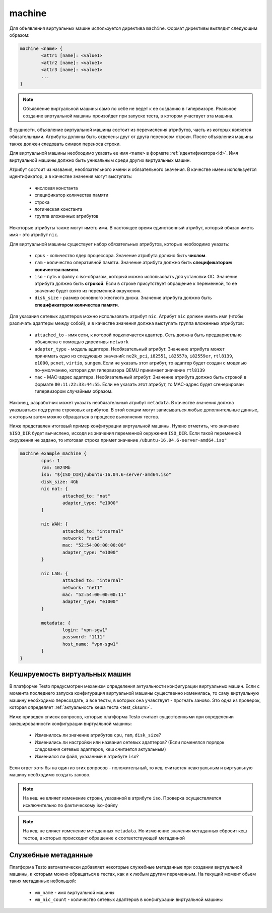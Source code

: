 ..  SPDX-License-Identifier: BSD-3-Clause
    Copyright(c) 2010-2014 Intel Corporation.

.. _machine:

machine
=======

Для объявления виртуальных машин используется директива ``machine``. Формат директивы выглядит следующим образом:

.. code-block:: none

	machine <name> {
		<attr1 [name]: <value1>
		<attr2 [name]: <value1>
		<attr3 [name]: <value1>
		...
	}

.. note::
	Объявление виртуальной машины само по себе не ведет к ее созданию в гипервизоре. Реальное создание виртуальной машины произойдет при запуске теста, в котором участвует эта машина.

В сущности, объявление виртуальной машины состоит из перечисления атрибутов, часть из которых является обязательными. Атрибуты должны быть отделены друг от друга переносом строки. После объявления машины также должен следовать символ переноса строки.

Для виртуальной машины необходимо указать ее имя ``<name>`` в формате :ref:`идентификатора<id>`. Имя виртуальной машины должно быть уникальным среди других виртуальных машин.

Атрибут состоит из названия, необязательного имени и  обязательного значения. В качестве имени используется идентификатор, а в качестве значения могут выступать:

	- числовая константа
	- спецификатор количества памяти
	- строка
	- логическая константа
	- группа вложенных атрибутов

Некоторые атрибуты также могут иметь имя. В настоящее время единственный атрибут, который обязан иметь имя - это атрибут ``nic``.

Для виртуальной машины существует набор обязательных атрибутов, которые необходимо указать:

	*  ``cpus`` - количество ядер процессора. Значение атрибута должно быть **числом**.
	*  ``ram`` - количество оперативной памяти. Значение атрибута должно быть **спецификатором количества памяти**.
	*  ``iso`` - путь к файлу с iso-образом, который можно использовать для установки ОС. Значение атрибута должно быть **строкой**. Если в строке присутствует обращение к переменной, то ее значение будет взято из переменной окружения.
	*  ``disk_size`` - размер основного жесткого диска. Значение атрибута должно быть **спецификатором количества памяти**.

Для указания сетевых адаптеров можно использовать атрибут ``nic``. Атрибут ``nic`` должен иметь имя (чтобы различать адаптеры между собой), и в качестве значения должна выступать группа вложенных атрибутов:

	* ``attached_to`` - имя сети, к которой подключается адаптер. Сеть должна быть предвариетльно объявлена с помощью директивы ``network``
	* ``adapter_type`` - модель адаптера. Необязательный атрибут. Значение атрибута может принимать одно из следующих значений: ``ne2k_pci``, ``i82551``, ``i82557b``, ``i82559er``, ``rtl8139``, ``e1000``, ``pcnet``, ``virtio``, ``sungem``. Если не указать этот атрибут, то адаптер будет создан с моделью по-умолчанию, которая для гипервизора QEMU принимает значение ``rtl8139``
	* ``mac`` - MAC-адрес адаптера. Необязательный атрибут. Значение атрибута должно быть строкой в формате ``00:11:22:33:44:55``. Если не указать этот атрибут, то МАС-адрес будет сгенерирован гипервизором случайным образом.

Наконец, разработчик может указать необязательный атрибут ``metadata``. В качестве значения должна указываться подгруппа строковых атрибутов. В этой секции могут записываться любые дополнительные данные, к которым затем можно обращаться в процессе выполнения тестов.

Ниже представлен итоговый пример конфигурации виртуальной машины. Нужно отметить, что значение ``$ISO_DIR`` будет вычислено, исходя из значения переменной окружения ``ISO_DIR``. Если такой переменной окружения не задано, то итоговая строка примет значение ``/ubuntu-16.04.6-server-amd64.iso"``

.. code-block:: none

	machine example_machine {
		cpus: 1
		ram: 1024Mb
		iso: "${ISO_DIR}/ubuntu-16.04.6-server-amd64.iso"
		disk_size: 4Gb
		nic nat: {
			attached_to: "nat"
			adapter_type: "e1000"
		}

		nic WAN: {
			attached_to: "internal"
			network: "net2"
			mac: "52:54:00:00:00:00"
			adapter_type: "e1000"
		}

		nic LAN: {
			attached_to: "internal"
			network: "net1"
			mac: "52:54:00:00:00:11"
			adapter_type: "e1000"
		}

		metadata: {
			login: "vpn-sgw1"
			password: "1111"
			host_name: "vpn-sgw1"
		}
	}

Кешируемость виртуальных машин
------------------------------

В платформе Testo предусмотрен механизм определения актуальности конфигурации виртуальных машин. Если с момента последнего запуска конфигурация виртуальной машины существенно изменилась, то саму виртуальную машину необходимо пересоздать, а все тесты, в которых она учавствует - прогнать заново. Это одна из проверок, которая определяет :ref:`актуальность кеша теста <test_cksum>`.

Ниже приведен список вопросов, которые платформа Testo считает существенными при определении закешированности конфигурации виртуальной машины:

	- Изменилось ли значение атрибутов ``cpu``, ``ram``, ``disk_size``?
	- Изменились ли настройки или названия сетевых адаптеров? (Если поменялся порядок следования сетевых адаптеров, кеш считается актуальным)
	- Изменился ли файл, указанный в атрибуте ``iso``?

Если ответ хотя бы на один из этих вопросов - положительный, то кеш считается неактуальным и виртуальную машину необходимо создать заново.

.. note ::
	На кеш не влияет изменение строки, указанной в атрибуте ``iso``. Проверка осуществляется исключительно по фактическому iso-файлу

.. note ::
	На кеш не влияет изменение метаданных ``metadata``. Но изменение значения метаданных сбросит кеш тестов, в которых происходит обращение к соответствующей метаданной


Служебные метаданные
--------------------

Платформа Testo автоматически добавляет некоторые служебные метаданные при создании виртуальной машины, к которым можно обращаться в тестах, как и к любым другим переменным. На текущий момент обьем таких метаданных небольшой:

	- ``vm_name`` - имя виртуальной машины
	- ``vm_nic_count`` - количество сетевых адаптеров в конфигурации виртуальной машины